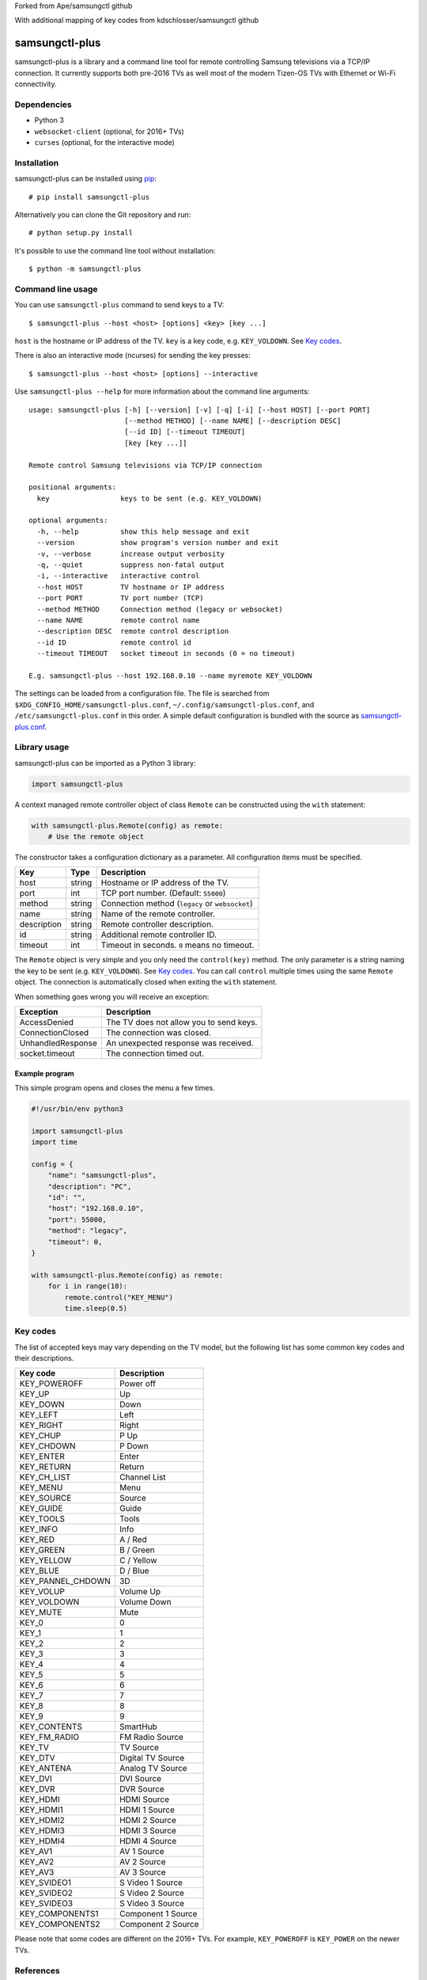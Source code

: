 Forked from Ape/samsungctl github

With additional mapping of key codes from kdschlosser/samsungctl github

==========
samsungctl-plus
==========

samsungctl-plus is a library and a command line tool for remote controlling Samsung
televisions via a TCP/IP connection. It currently supports both pre-2016 TVs as
well most of the modern Tizen-OS TVs with Ethernet or Wi-Fi connectivity.

Dependencies
============

- Python 3
- ``websocket-client`` (optional, for 2016+ TVs)
- ``curses`` (optional, for the interactive mode)

Installation
============

samsungctl-plus can be installed using `pip <(https://pip.pypa.io/>`_:

::

    # pip install samsungctl-plus

Alternatively you can clone the Git repository and run:

::

    # python setup.py install

It's possible to use the command line tool without installation:

::

    $ python -m samsungctl-plus

Command line usage
==================

You can use ``samsungctl-plus`` command to send keys to a TV:

::

    $ samsungctl-plus --host <host> [options] <key> [key ...]

``host`` is the hostname or IP address of the TV. ``key`` is a key code, e.g.
``KEY_VOLDOWN``. See `Key codes`_.

There is also an interactive mode (ncurses) for sending the key presses:

::

    $ samsungctl-plus --host <host> [options] --interactive

Use ``samsungctl-plus --help`` for more information about the command line
arguments:

::

    usage: samsungctl-plus [-h] [--version] [-v] [-q] [-i] [--host HOST] [--port PORT]
                           [--method METHOD] [--name NAME] [--description DESC]
                           [--id ID] [--timeout TIMEOUT]
                           [key [key ...]]

    Remote control Samsung televisions via TCP/IP connection

    positional arguments:
      key                 keys to be sent (e.g. KEY_VOLDOWN)

    optional arguments:
      -h, --help          show this help message and exit
      --version           show program's version number and exit
      -v, --verbose       increase output verbosity
      -q, --quiet         suppress non-fatal output
      -i, --interactive   interactive control
      --host HOST         TV hostname or IP address
      --port PORT         TV port number (TCP)
      --method METHOD     Connection method (legacy or websocket)
      --name NAME         remote control name
      --description DESC  remote control description
      --id ID             remote control id
      --timeout TIMEOUT   socket timeout in seconds (0 = no timeout)

    E.g. samsungctl-plus --host 192.168.0.10 --name myremote KEY_VOLDOWN

The settings can be loaded from a configuration file. The file is searched from
``$XDG_CONFIG_HOME/samsungctl-plus.conf``, ``~/.config/samsungctl-plus.conf``, and
``/etc/samsungctl-plus.conf`` in this order. A simple default configuration is
bundled with the source as `samsungctl-plus.conf <samsungctl-plus.conf>`_.

Library usage
=============

samsungctl-plus can be imported as a Python 3 library:

.. code-block:: python

    import samsungctl-plus

A context managed remote controller object of class ``Remote`` can be
constructed using the ``with`` statement:

.. code-block:: python

    with samsungctl-plus.Remote(config) as remote:
        # Use the remote object

The constructor takes a configuration dictionary as a parameter. All
configuration items must be specified.

===========  ======  ===========================================
Key          Type    Description
===========  ======  ===========================================
host         string  Hostname or IP address of the TV.
port         int     TCP port number. (Default: ``55000``)
method       string  Connection method (``legacy`` or ``websocket``)
name         string  Name of the remote controller.
description  string  Remote controller description.
id           string  Additional remote controller ID.
timeout      int     Timeout in seconds. ``0`` means no timeout.
===========  ======  ===========================================

The ``Remote`` object is very simple and you only need the ``control(key)``
method. The only parameter is a string naming the key to be sent (e.g.
``KEY_VOLDOWN``). See `Key codes`_. You can call ``control`` multiple times
using the same ``Remote`` object. The connection is automatically closed when
exiting the ``with`` statement.

When something goes wrong you will receive an exception:

=================  =======================================
Exception          Description
=================  =======================================
AccessDenied       The TV does not allow you to send keys.
ConnectionClosed   The connection was closed.
UnhandledResponse  An unexpected response was received.
socket.timeout     The connection timed out.
=================  =======================================

Example program
---------------

This simple program opens and closes the menu a few times.

.. code-block:: python

    #!/usr/bin/env python3

    import samsungctl-plus
    import time

    config = {
        "name": "samsungctl-plus",
        "description": "PC",
        "id": "",
        "host": "192.168.0.10",
        "port": 55000,
        "method": "legacy",
        "timeout": 0,
    }

    with samsungctl-plus.Remote(config) as remote:
        for i in range(10):
            remote.control("KEY_MENU")
            time.sleep(0.5)

Key codes
=========

The list of accepted keys may vary depending on the TV model, but the following
list has some common key codes and their descriptions.

=================  ============
Key code           Description
=================  ============
KEY_POWEROFF       Power off
KEY_UP             Up
KEY_DOWN           Down
KEY_LEFT           Left
KEY_RIGHT          Right
KEY_CHUP           P Up
KEY_CHDOWN         P Down
KEY_ENTER          Enter
KEY_RETURN         Return
KEY_CH_LIST        Channel List
KEY_MENU           Menu
KEY_SOURCE         Source
KEY_GUIDE          Guide
KEY_TOOLS          Tools
KEY_INFO           Info
KEY_RED            A / Red
KEY_GREEN          B / Green
KEY_YELLOW         C / Yellow
KEY_BLUE           D / Blue
KEY_PANNEL_CHDOWN  3D
KEY_VOLUP          Volume Up
KEY_VOLDOWN        Volume Down
KEY_MUTE           Mute
KEY_0              0
KEY_1              1
KEY_2              2
KEY_3              3
KEY_4              4
KEY_5              5
KEY_6              6
KEY_7              7
KEY_8              8
KEY_9              9
KEY_CONTENTS       SmartHub
KEY_FM_RADIO       FM Radio Source
KEY_TV             TV Source
KEY_DTV            Digital TV Source
KEY_ANTENA         Analog TV Source
KEY_DVI            DVI Source
KEY_DVR            DVR Source
KEY_HDMI           HDMI Source
KEY_HDMI1          HDMI 1 Source
KEY_HDMI2          HDMI 2 Source
KEY_HDMI3          HDMI 3 Source
KEY_HDMI4          HDMI 4 Source
KEY_AV1            AV 1 Source
KEY_AV2            AV 2 Source
KEY_AV3            AV 3 Source
KEY_SVIDEO1        S Video 1 Source
KEY_SVIDEO2        S Video 2 Source
KEY_SVIDEO3        S Video 3 Source
KEY_COMPONENTS1     Component 1 Source
KEY_COMPONENTS2     Component 2 Source
=================  ============

Please note that some codes are different on the 2016+ TVs. For example,
``KEY_POWEROFF`` is ``KEY_POWER`` on the newer TVs.

References
==========

I did not reverse engineer the control protocol myself and samsungctl is not
the only implementation. Here is the list of things that inspired samsungctl.

- http://sc0ty.pl/2012/02/samsung-tv-network-remote-control-protocol/
- https://gist.github.com/danielfaust/998441
- https://github.com/Bntdumas/SamsungIPRemote
- https://github.com/kyleaa/homebridge-samsungtv2016
- https://github.com/Ape/samsungctl
- https://github.com/kdschlosser/samsungctl
